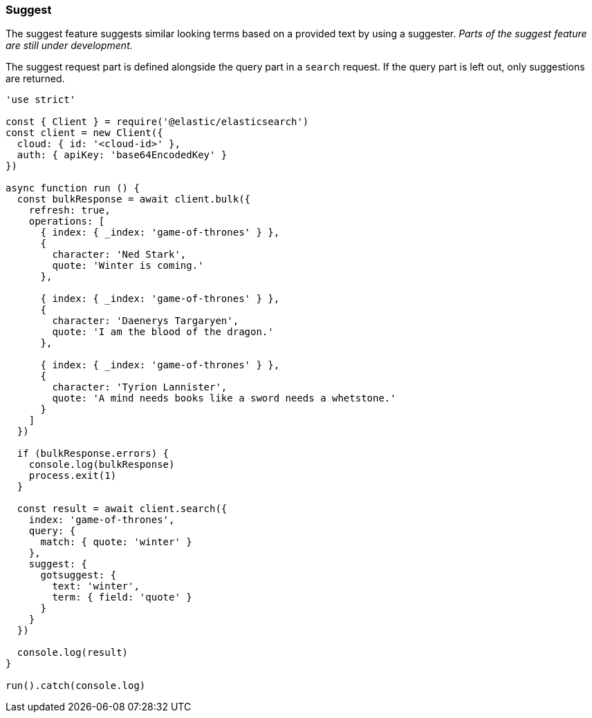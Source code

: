 [[suggest_examples]]
=== Suggest

The suggest feature suggests similar looking terms based on a provided text by 
using a suggester. _Parts of the suggest feature are still under development._

The suggest request part is defined alongside the query part in a `search` 
request. If the query part is left out, only suggestions are returned.

[source,js]
----
'use strict'

const { Client } = require('@elastic/elasticsearch')
const client = new Client({
  cloud: { id: '<cloud-id>' },
  auth: { apiKey: 'base64EncodedKey' }
})

async function run () {
  const bulkResponse = await client.bulk({
    refresh: true,
    operations: [
      { index: { _index: 'game-of-thrones' } },
      {
        character: 'Ned Stark',
        quote: 'Winter is coming.'
      },

      { index: { _index: 'game-of-thrones' } },
      {
        character: 'Daenerys Targaryen',
        quote: 'I am the blood of the dragon.'
      },

      { index: { _index: 'game-of-thrones' } },
      {
        character: 'Tyrion Lannister',
        quote: 'A mind needs books like a sword needs a whetstone.'
      }
    ]
  })

  if (bulkResponse.errors) {
    console.log(bulkResponse)
    process.exit(1)
  }

  const result = await client.search({
    index: 'game-of-thrones',
    query: {
      match: { quote: 'winter' }
    },
    suggest: {
      gotsuggest: {
        text: 'winter',
        term: { field: 'quote' }
      }
    }
  })

  console.log(result)
}

run().catch(console.log)

----